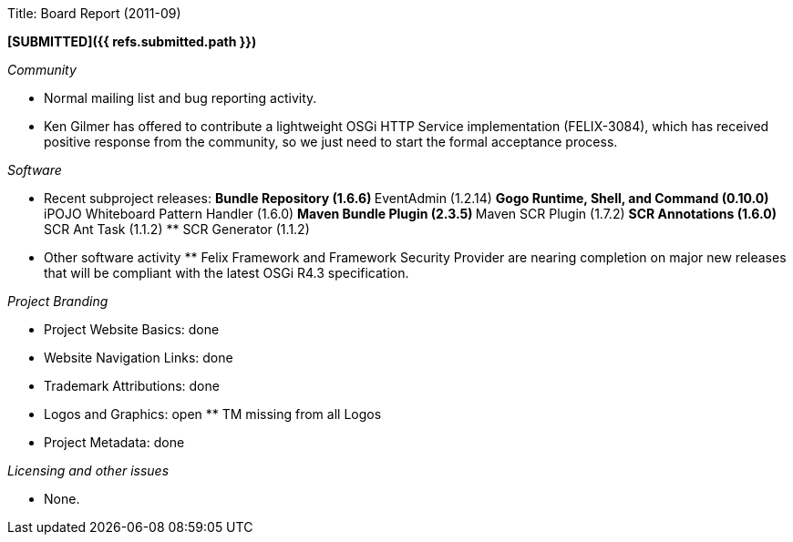 Title: Board Report (2011-09)

*[SUBMITTED]({{ refs.submitted.path }})*

_Community_

* Normal mailing list and bug reporting activity.
* Ken Gilmer has offered to contribute a lightweight OSGi HTTP Service implementation (FELIX-3084), which has received positive response from the community, so we just need to start the formal acceptance process.

_Software_

* Recent subproject releases: ** Bundle Repository (1.6.6) ** EventAdmin (1.2.14) ** Gogo Runtime, Shell, and Command (0.10.0) ** iPOJO Whiteboard Pattern Handler (1.6.0) ** Maven Bundle Plugin (2.3.5) ** Maven SCR Plugin (1.7.2) ** SCR Annotations (1.6.0) ** SCR Ant Task (1.1.2) ** SCR Generator (1.1.2)
* Other software activity ** Felix Framework and Framework Security Provider are nearing completion on major new releases that will be compliant with the latest OSGi R4.3 specification.

_Project Branding_

* Project Website Basics: done
* Website Navigation Links: done
* Trademark Attributions: done
* Logos and Graphics: open ** TM missing from all Logos
* Project Metadata: done

_Licensing and other issues_

* None.
